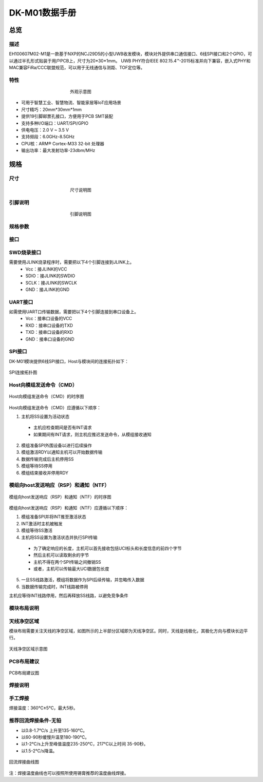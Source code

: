 DK-M01数据手册
================

总览
----

描述
~~~~~
EH100607M02-M1是一款基于NXP的NCJ29D5的小型UWB收发模块，模块对外提供串口通信接口、6线SPI接口和2个GPIO，可以通过半孔形式贴装于用户PCB上，尺寸为20*30*1mm。
UWB PHY符合IEEE 802.15.4™-2015标准并向下兼容，嵌入式PHY和MAC兼容FiRa/CCC联盟规范，可以用于无线通信与测距、TOF定位等。

特性
~~~~~

.. figure:: images/DK_M01_Appearance.png
    :alt: 外观示意图
    :figwidth: 400px
    :figclass: align-center

    外观示意图

* 可用于智慧工业、智慧物流、智能家居等IoT应用场景
* 尺寸精巧：20mm*30mm*1mm
* 提供19引脚邮票孔接口，方便用于PCB SMT装配
* 支持多种I/O端口：UART/SPI/GPIO
* 供电电压：2.0 V ~ 3.5 V
* 支持频段：6.0GHz-8.5GHz
* CPU核：ARM® Cortex-M33 32-bit 处理器
* 输出功率：最大发射功率-23dbm/MHz

规格
----

尺寸
~~~~~

.. figure::  images/DK_M01_Dimensions.png
    :alt: 尺寸说明图
    :figwidth: 400px
    :figclass: align-center

    尺寸说明图

引脚说明
~~~~~

.. figure:: images/DK_M01_Footprints.png
    :alt: 引脚说明图
    :figwidth: 400px
    :figclass: align-center

    引脚说明图


+------------+------------+--------------+----------------+
| 引脚标号    | 引脚名称    | 输入/输出    | 引脚功能描述    |
+============+============+==============+================+
| 1          | RXD        | 输入         | 串口通信输入     |
+------------+------------+--------------+----------------+
| 2          | TXD        | 输出         | 串口通信输出     |
+------------+------------+--------------+----------------+
| 3          | GND        | 输入         | 模块接地引脚     |
+------------+------------+--------------+----------------+
| 4          | SCLK       | 输入         | 串行调试接口时钟输入 |
+------------+------------+--------------+----------------+
| 5          | SDIO       | 输入/输出    | 串行调试接口数据输入输出 |
+------------+------------+--------------+----------------+
| 6          | nRST       | 输入         | 模块复位输入，低有效 |
+------------+------------+--------------+----------------+
| 7          | SPI_INT    | 输出         | SPI的INT引脚，用于指示NTF或RSP等数据准备就绪，低有效 |
+------------+------------+--------------+----------------+
| 8          | SPI_CS     | 输入         | SPI的片选引脚，低有效 |
+------------+------------+--------------+----------------+
| 9          | SPI_SDI    | 输入         | SPI数据输入     |
+------------+------------+--------------+----------------+
| 10         | SPI_CLK    | 输入         | SPI时钟         |
+------------+------------+--------------+----------------+
| 11         | SPI_SDO    | 输出         | SPI数据输出     |
+------------+------------+--------------+----------------+
| 12         | SPI_RDY    | 输出         | SPI的Ready引脚，用于指示模块准备从主机获取CMD，低有效 |
+------------+------------+--------------+----------------+
| 13         | GND        | 输入         | 模块接地引脚     |
+------------+------------+--------------+----------------+
| 14         | Vcc        | 输入         | 模块电源输入，适用3.3V |
+------------+------------+--------------+----------------+
| 15         | NC         | ——           | 未连接引脚，接地或悬空 |
+------------+------------+--------------+----------------+
| 16         | GND        | 输入         | 模块接地引脚     |
+------------+------------+--------------+----------------+
| 17         | P13        | 输入/输出    | GPIO           |
+------------+------------+--------------+----------------+
| 18         | P10        | 输入/输出    | GPIO           |
+------------+------------+--------------+----------------+
| 19         | GND        | 输入         | 模块接地引脚     |
+------------+------------+--------------+----------------+


规格参数
~~~~~


+---------------------------------------------------------+
| **DK-M01模块规格参数**                                    |
+=========================================================+
| 产品系列        | EH100607                              |
+---------------------------------------------------------+
| 型号＆配置      | M02-M1                                |
+---------------------------------------------------------+
| 模块尺寸        | 20.0x30.0x1.0mm                       |
+---------------------------------------------------------+
| 工作温度        | -20℃~60℃                              |
+---------------------------------------------------------+
| 贮存温度        | -40℃~85℃                              |
+---------------------------------------------------------+
| 工作电压        | 2-3.5V                                |
+---------------------------------------------------------+
| 工作电流        | ≤200mA                                |
+---------------------------------------------------------+
| CPU核心         | ARM® Cortex-M33 32-bit 处理器           |
+---------------------------------------------------------+
| 在线升级        | 支持                                  |
+---------------------------------------------------------+
| 固件包加密      | 支持                                  |
+---------------------------------------------------------+
| **射频参数（UWB）**                                        |
+=========================================================+
| 无线制式        | IEEE Std 802.15.4™-2015，向下兼容       |
+---------------------------------------------------------+
| 支持频段        | 5/9(6.0G~8.5G)                        |
+---------------------------------------------------------+
| 支持测距/定位方法 | TOF                                  |
+---------------------------------------------------------+
| 支持协议        | FiRa、CCC                             |
+---------------------------------------------------------+
| 定位典型发射功率 | -41.3dbm/MHz                          |
+---------------------------------------------------------+
| 最大发射功率    | -23dbm/MHz                            |
+---------------------------------------------------------+
| 工程覆盖范围(无遮挡) | 100m                             |
+---------------------------------------------------------+
| 传输数据速率    | 6.8M/7.8Mbps                          |
+---------------------------------------------------------+
| 接收灵敏度      | ≤-95dbm（该参数指在PRF64M，前导码长度64，数据率6.8M的配置下）|
+---------------------------------------------------------+


接口
~~~~~

SWD烧录接口
~~~~~~~~~~~

需要使用JLINK烧录程序时，需要把以下4个引脚连接到JLINK上。
  * Vcc：接JLINK的VCC
  * SDIO：接JLINK的SWDIO
  * SCLK：接JLINK的SWCLK
  * GND：接JLINK的GND

UART接口
~~~~~~~~

如需使用UART口传输数据，需要把以下4个引脚连接到串口设备上。
  * Vcc：接串口设备的VCC
  * RXD：接串口设备的TXD
  * TXD：接串口设备的RXD
  * GND：接串口设备的GND

SPI接口
~~~~~~~~

DK-M01模块提供6线SPI接口，Host与模块间的连接拓扑如下：

.. figure:: images/SPI_connection.png
    :alt: SPI连接拓扑图
    :figclass: align-center

    SPI连接拓扑图

Host向模组发送命令（CMD）
~~~~~~~~~~~~~~~~~~~~~~~

.. figure:: images/SPI_H2M.png
    :alt: Host向模组发送命令（CMD）的时序图
    :figclass: align-center

    Host向模组发送命令（CMD）的时序图

Host向模组发送命令（CMD）应遵循以下顺序：

1. 主机将SS设置为活动状态
  - 主机应检查期间是否有INT请求
  - 如果期间有INT请求，则主机应推迟发送命令，从模组接收通知 
2. 模组准备SPI外围设备以进行后续操作
3. 模组激活RDY以通知主机可以开始数据传输
4. 数据传输完成后主机停用SS
5. 模组等待SS停用
6. 模组结束接收并停用RDY

模组向host发送响应（RSP）和通知（NTF）
~~~~~~~~~~~~~~~~~~~~~~~~~~~~~~~~~~~

.. figure:: images/SPI_M2H.png
    :alt: 模组向host发送响应（RSP）和通知（NTF）的时序图
    :figclass: align-center

    模组向host发送响应（RSP）和通知（NTF）的时序图

模组向host发送响应（RSP）和通知（NTF）应遵循以下顺序：

1. 模组准备SPI并将INT推至激活状态
2. INT激活时主机被触发
3. 模组等待SS激活
4. 主机将SS设置为激活状态并执行SPI传输
  - 为了确定响应的长度，主机可以首先接收包括UCI标头和长度信息的前四个字节
  - 然后主机可以读取剩余的字节
  - 主机不得在两个SPI传输之间撤销SS
  - 或者，主机可以传输最大UCI数据包长度

5. 一旦SS线路激活，模组将数据作为SPI后续传输，并忽略传入数据
6. 当数据传输完成时，INT线路被停用

主机应等待INT线路停用，然后再释放SS线路，以避免竞争条件

模块布局说明
~~~~~

天线净空区域
~~~~~~~~~~~~
模块布局需要关注天线的净空区域，如图所示的上半部分区域即为天线净空区。同时，天线是线极化，其极化方向与模块长边平行。

.. figure:: images/DK_M01_Antenna_clearance.png
    :alt: 天线净空区域示意图
    :figclass: align-center

    天线净空区域示意图

PCB布局建议
~~~~~~~~~~

.. figure:: images/DK_M01_PCB_layout.png
    :alt: PCB布局建议图
    :figclass: align-center

    PCB布局建议图

焊接说明
~~~~~

手工焊接
~~~~~~~~
焊接温度：360℃±5℃，最大5秒。

推荐回流焊接条件-无铅
~~~~~~~~~~~~~~~~~~~~
* 以0.8-1.7℃/s 上升至135-160℃。
* 以60-90秒缓慢升温至180-190℃。
* 以1-2℃/s上升至峰值温度235-250℃，217℃以上时间 35-90秒。
* 以1.5-2℃/s降温。

.. figure:: images/Soldering.png
    :alt: 回流焊接曲线图
    :figclass: align-center

    回流焊接曲线图

.. figure:: images/Soldering_form.png

注：焊接温度曲线也可以按照所使用锡膏推荐的温度曲线焊接。
